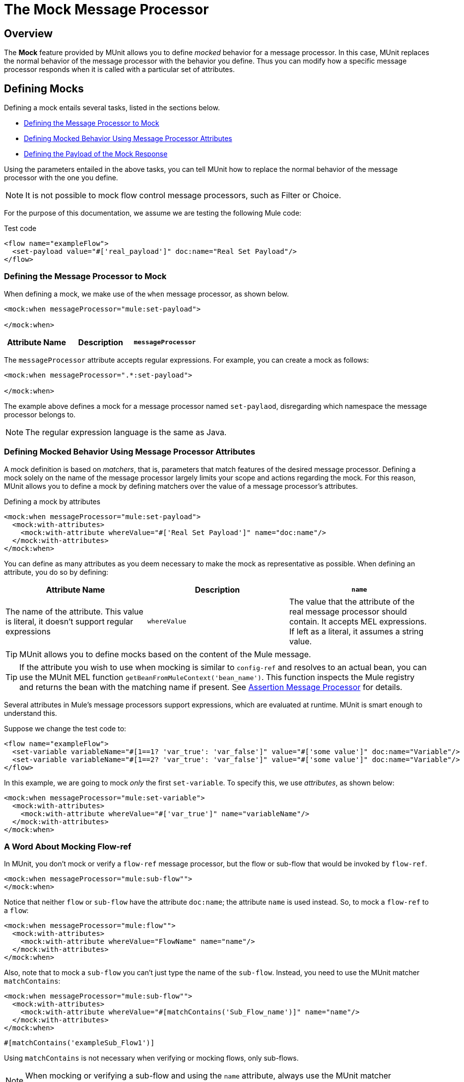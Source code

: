 = The Mock Message Processor
:version-info: 3.7.0 and later
:keywords: munit, testing, unit testing

== Overview

The *Mock* feature provided by MUnit allows you to define _mocked_ behavior for a message processor. In this case, MUnit replaces the normal behavior of the message processor with the behavior you define. Thus you can modify how a specific message processor responds when it is called with a particular set of attributes.

== Defining Mocks

Defining a mock entails several tasks, listed in the sections below.

* <<Defining the Message Processor to Mock>>
* <<Defining Mocked Behavior Using Message Processor Attributes>>
* <<Defining the Payload of the Mock Response>>

Using the parameters entailed in the above tasks, you can tell MUnit how to replace the normal behavior of the message processor with the one you define.

NOTE: It is not possible to mock flow control message processors, such as Filter or Choice.

For the purpose of this documentation, we assume we are testing the following Mule code:

[source, xml, linenums]
.Test code
----
<flow name="exampleFlow">
  <set-payload value="#['real_payload']" doc:name="Real Set Payload"/>
</flow>
----

[[define]]
=== Defining the Message Processor to Mock

When defining a mock, we make use of the `when` message processor, as shown below.

[source, xml, linenums]
----
<mock:when messageProcessor="mule:set-payload">

</mock:when>
----

[cols=",,"]
|===
|Attribute Name |Description

|`messageProcessor`
|Specifies which message processor to mock. The definition takes the form `{name-space}:{message-processor-name}`. Regular expressions are allowed.

|===

The `messageProcessor` attribute accepts regular expressions. For example, you can create a mock as follows:

[source, xml, linenums]
----
<mock:when messageProcessor=".*:set-payload">

</mock:when>
----

The example above defines a mock for a message processor named `set-paylaod`, disregarding which namespace the message processor belongs to.

NOTE: The regular expression language is the same as Java.

[[matchers]]
=== Defining Mocked Behavior Using Message Processor Attributes

A mock definition is based on _matchers_, that is, parameters that match features of the desired message processor. Defining a mock solely on the name of the message processor largely limits your scope and actions regarding the mock. For this reason, MUnit allows you to define a mock by defining matchers over the value of a message processor's attributes.

[source, xml, linenums]
.Defining a mock by attributes
----
<mock:when messageProcessor="mule:set-payload">
  <mock:with-attributes>
    <mock:with-attribute whereValue="#['Real Set Payload']" name="doc:name"/>
  </mock:with-attributes>
</mock:when>
----

You can define as many attributes as you deem necessary to make the mock as representative as possible. When defining an attribute, you do so by defining:

[cols=",,"]
|===
|Attribute Name |Description

|`name`
|The name of the attribute. This value is literal, it doesn't support regular expressions

|`whereValue`
|The value that the attribute of the real message processor should contain. It accepts MEL expressions. If left as a literal, it assumes a string value.

|===

TIP: MUnit allows you to define mocks based on the content of the Mule message.

TIP: If the attribute you wish to use when mocking is similar to `config-ref` and resolves to an actual bean, you can use the MUnit MEL function `getBeanFromMuleContext('bean_name')`. This function inspects the Mule registry and returns the bean with the matching name if present. See link:/munit/v/1.2.0/assertion-message-processor[Assertion Message Processor] for details.

Several attributes in Mule's message processors support expressions, which are evaluated at runtime. MUnit is smart enough to understand this.

Suppose we change the test code to:
[source, xml, linenums]
----
<flow name="exampleFlow">
  <set-variable variableName="#[1==1? 'var_true': 'var_false']" value="#['some value']" doc:name="Variable"/>
  <set-variable variableName="#[1==2? 'var_true': 'var_false']" value="#['some value']" doc:name="Variable"/>
</flow>
----

In this example, we are going to mock _only_ the first `set-variable`. To specify this, we use _attributes_, as shown below:

[source, xml, linenums]
----
<mock:when messageProcessor="mule:set-variable">
  <mock:with-attributes>
    <mock:with-attribute whereValue="#['var_true']" name="variableName"/>
  </mock:with-attributes>
</mock:when>
----

=== A Word About Mocking Flow-ref

In MUnit, you don't mock or verify a `flow-ref` message processor, but the flow or sub-flow that would be invoked by `flow-ref`.

[source, xml, linenums]
----
<mock:when messageProcessor="mule:sub-flow"">
</mock:when>
----

Notice that neither `flow` or `sub-flow` have the attribute `doc:name`; the attribute `name` is used instead. So, to mock a `flow-ref` to a `flow`:

[source, xml, linenums]
----
<mock:when messageProcessor="mule:flow"">
  <mock:with-attributes>
    <mock:with-attribute whereValue="FlowName" name="name"/>
  </mock:with-attributes>
</mock:when>
----

Also, note that to mock a `sub-flow` you can't just type the name of the `sub-flow`. Instead, you need to use the MUnit matcher `matchContains`:

[source, xml, linenums]
----
<mock:when messageProcessor="mule:sub-flow"">
  <mock:with-attributes>
    <mock:with-attribute whereValue="#[matchContains('Sub_Flow_name')]" name="name"/>
  </mock:with-attributes>
</mock:when>
----


[source, xml]
----
#[matchContains('exampleSub_Flow1')]
----

Using `matchContains` is not necessary when verifying or mocking flows, only sub-flows.

NOTE: When mocking or verifying a sub-flow and using the `name` attribute, always use the MUnit matcher `matchContains`.

[[def_payload]]
=== Defining the Payload of the Mock Response

When mocking a message processor, you can define the Mule message that the mocked message processor should return.

[source, xml, linenums]
----
<mock:when messageProcessor="mule:set-payload">
  <mock:with-attributes>
    <mock:with-attribute whereValue="#['Real Set Payload']" name="doc:name"/>
  </mock:with-attributes>
  <mock:then-return payload="#['mocked_payload']"/> <!--1-->
</mock:when>
----
<1> Define the message response.

[cols=","]
|===
|Attribute Name |Description

|`payload`
|Defines the contents of the mocked payload.

|`encoding`
|Defines the encoding of the message. This attribute is optional.

|`mimeType`
|Defines the MIME type of the message. This attribute is optional.

|===

==== Returning the original payload

If you don't want to mock the payload of the message processor and want to return
the original payload, you can use the function `samePayload()`.

[source,xml,linenums]
----
<mock:when messageProcessor="mule:set-payload">
  <mock:with-attributes>
    <mock:with-attribute whereValue="#['Real Set Payload']" name="doc:name"/>
  </mock:with-attributes>
  <mock:then-return payload="#[samePayload()]"/> (1)
</mock:when>
----
<1> Return the same payload

Omitting the `mock:then-return` property also returns the original payload
but if you want to return the original payload and mock message properties you can use the
`samePayload` function to achieve this.

[source,xml,linenums]
----
<mock:when messageProcessor="mule:set-payload">
  <mock:with-attributes>
    <mock:with-attribute whereValue="#['Real Set Payload']" name="doc:name"/>
  </mock:with-attributes>
  <mock:then-return payload="#[samePayload()]"> (1)
    <mock:inbound-properties>
      <mock:inbound-property key="property" value="#['propertyValue']"/> (2)
    </mock:inbound-properties>
  </mock:then-return>
</mock:when>
----
<1> Return the same payload
<2> Mock message property


==== Loading Payloads From Files and Scripts

Sometimes it's easier to load complex payloads from a file. MUnit offers a set of MEL functions to help you achieve this.

[cols=","]
|===
|Function Name |Attribute |Description

|`getResource()`
|Name of a _classpath_ resource.
|Loads a resource from the project's classpath and returns an MuniResource object. This object supports util methods such as: `asStream()` , `asString()` and `asByteArray()`

|`resultOfScript()`
|Name of a declared script bean.
|Executes a script that is registered in the application, either in the MUnit suite or in one of the imported files.

|===

[source, xml, linenums]
.Example: getResource
----
<mock:then-return payload="#[getResource('users.xml').asStream()]"/> <!--1-->
<mock:then-return payload="#[getResource('users.xml').asString()]"/> <!--2-->
<mock:then-return payload="#[getResource('users.xml').asByteArray()]"/> <!--3-->
----
<1> Return the content of `users.xml` as an input stream.
<2> Return the content of `users.xml` as a string.
<3> Return the content of `users.xml` as a byte array.

[source, xml, linenums]
.Example: resultOfScript
----
<script:script name="groovyScriptPayloadGenerator" engine="groovy"><![CDATA[  <!--1-->
  List<String> lists = new ArrayList<String>();
  lists.add("item1");
  lists.add("item2");
  lists.add("item3");

  return lists;]]>
</script:script>

  ...
<mock:then-return payload="#[resultOfScript('groovyScriptPayloadGenerator')]"/> <!--2-->
  ...
----
<1> Script definition.
<2> Return mock payload as the result of the `groovyScriptPayloadGenerator` script.

=== Defining the Properties of a Mock Response

With MUnit you can also define the properties of the message to be returned by a mock. The following code expands on the example <<def_payload,above>> to modify the returned payload:

[source, xml, linenums]
----
<mock:when messageProcessor="mule:set-payload">
  <mock:with-attributes>
    <mock:with-attribute whereValue="#['Real Set Payload']" name="doc:name"/>
  </mock:with-attributes>
  <mock:then-return payload="#['mocked_payload']">
    <mock:invocation-properties>
      <mock:invocation-property key="property_name" value="#['property_value']"/>
    </mock:invocation-properties>
  </mock:then-return>
</mock:when>
----

[cols=","]
|===
|Attribute Name |Description
|`key`
|The name of the property. This value is always literal.

|`value`
|Defines the value the property should contain. It accepts MEL expressions. If left as a literal, it assumes a string value.

|`encoding`
|Defines the encoding of the message. This attribute is optional.

|`mimeType`
|Defines the MIME type of the message. This attribute is optional.

|===

You can define any of the following property types:

* Inbound Properties
* Invocation Properties
* Outbound Properties

[TIP]
You can use the same MEL functions, `getResource()`, `resultOfScript()` and `getBeanFromMuleContext()` to define the content of a Mule message property.

=== Defining Mock Response Exceptions

In some scenarios, you may want to validate how your flow behaves if a message processor throws an exception. For these cases MUnit offers the `throw-an` exception feature.

This feature is offered through a different message processor: `mock:throw-an`.

[source, xml, linenums]
----
<mock:config name="mock_config" doc:name="Mock configuration"/>
...
<mock:throw-an whenCalling="mule:set-payload" exception-ref="#[new java.lang.Exception()]">
</mock:throw-an>
----

In the structure of the `throw-an` message processor, you define which message processor you wish to mock, just like the `when` message processor. However, here you also need to define the exception that should be thrown by the mocked message processor.

Message Processor Attributes
[cols=","]
|===
|Name |Description

|`whenCalling`
|Describes which message processor we want to mock, in the form {name-space}:{message-processor-name}. Supports regular expressions.

|`exception-ref`
|Defines the exception the mocked payload should throw.

|===

[[define_mock_response_exception]]
==== Defining a Mock Response Exception With Message Processor Attributes

You can use <<matchers,matchers>> -- parameters that match features of the desired message processor -- to create a mock to throw an exception.

[source, xml, linenums]
----
<mock:throw-an whenCalling="mule:set-payload" exception-ref="#[new java.lang.Exception()]">
  <mock:with-attributes>
    <mock:with-attribute whereValue="#['Real Set Payload']" name="doc:name"/>
  </mock:with-attributes>
</mock:throw-an>
----

You can define as many attributes as you deem necessary to make the mock as
representative as possible. When defining an attribute, you do so by defining:

[cols=",,"]
|===
|Attribute Name |Description

|`name`
|The name of the attribute. This value is literal, it doesn't support regular expressions.

|`whereValue`
|Defines the value that the attribute of the real message processor should contain.

|===

== Defining Mocks with Java Code

The code below reproduces the example described <<define_mock_response_exception,above>>, but with the MUnit Java API.

[source,java, linenums]
----
import org.junit.Test;
import org.mule.api.MuleMessage;
import org.mule.munit.common.mocking.Attribute;
import org.mule.munit.runner.functional.FunctionalMunitSuite;

public class TheTest extends FunctionalMunitSuite {

  @Test
  public void test() {
    Attribute attribute = Attribute.attribute("name").ofNamespace("doc").withValue("Real Set Payload"); // <1>

    MuleMessage messageToBeReturned = muleMessageWithPayload("Real Set Payload"); // <2>
    messageToBeReturned.setProperty("property_name", "property_value",PropertyScope.INBOUND); // <3>

    whenMessageProcessor("set-payload") // <4>
    .ofNamespace("mule")                // <5>
    .withAttributes(attribute)          // <6>
    .thenReturn(messageToBeReturned);   // <7>
  }

}
----
<1> Define the real message processor attribute to match.
<2> Define the Mule message that should be returned by the mocked message processor.
<3> Define the properties of the Mule message that should be returned by the mocked message processor.
<4> Define the name of the message processor to be mocked (accepts regular expressions).
<5> Define the name of the namespace of the message processor to be mocked (accepts regular expressions).
<6> Set the message processor's attribute defined in (1).
<7> Set the message to be returned by the mocked message processor defined in (3).
